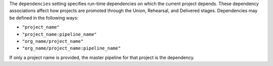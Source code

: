 .. The contents of this file may be included in multiple topics (using the includes directive).
.. The contents of this file should be modified in a way that preserves its ability to appear in multiple topics.


The ``dependencies`` setting specifies run-time dependencies on which the current project depends. These dependency associations affect how projects are promoted through the Union, Rehearsal, and Delivered stages. Dependencies may be defined in the following ways:

* ``"project_name"``
* ``"project_name:pipeline_name"``
* ``"org_name/project_name"``
* ``"org_name/project_name:pipeline_name"``

If only a project name is provided, the master pipeline for that project is the dependency.
